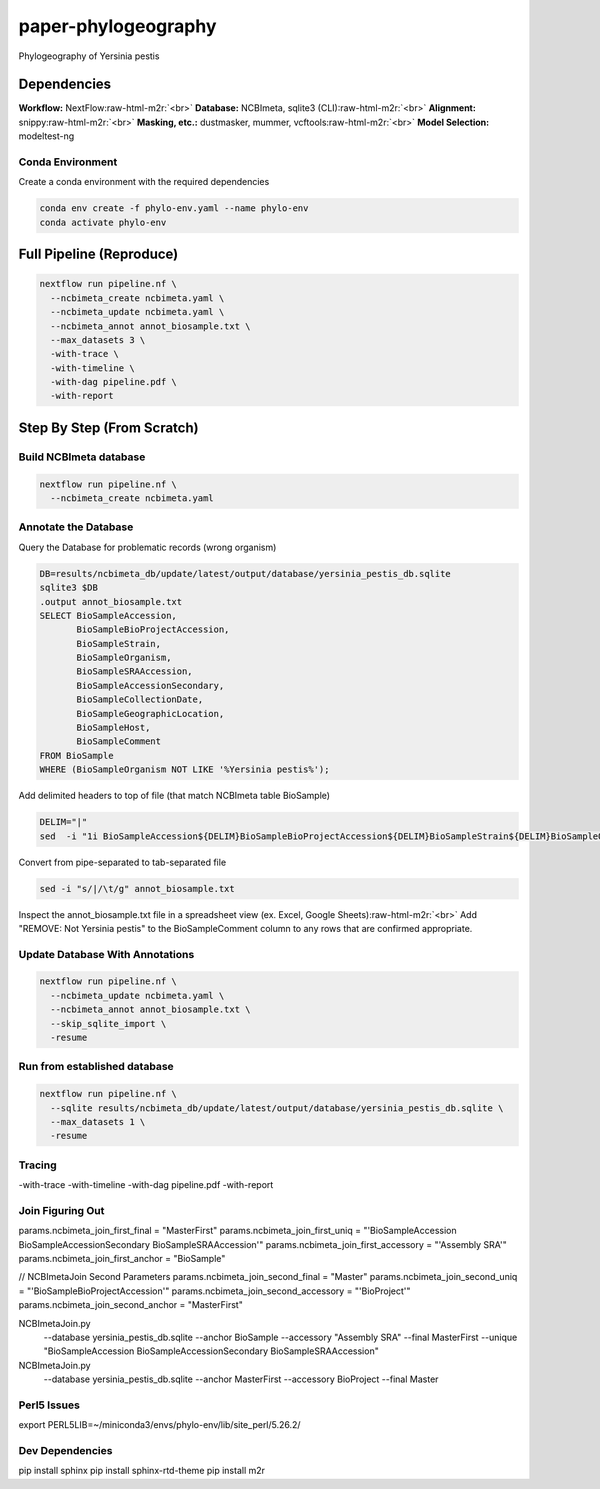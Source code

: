 .. role:: raw-html-m2r(raw)
   :format: html


paper-phylogeography
====================

Phylogeography of Yersinia pestis

Dependencies
------------

**Workflow:** NextFlow\ :raw-html-m2r:`<br>`
**Database:** NCBImeta, sqlite3 (CLI)\ :raw-html-m2r:`<br>`
**Alignment:** snippy\ :raw-html-m2r:`<br>`
**Masking, etc.:** dustmasker, mummer, vcftools\ :raw-html-m2r:`<br>`
**Model Selection:** modeltest-ng  

Conda Environment
^^^^^^^^^^^^^^^^^

Create a conda environment with the required dependencies  

.. code-block::

   conda env create -f phylo-env.yaml --name phylo-env
   conda activate phylo-env

Full Pipeline (Reproduce)
-------------------------

.. code-block::

   nextflow run pipeline.nf \
     --ncbimeta_create ncbimeta.yaml \
     --ncbimeta_update ncbimeta.yaml \
     --ncbimeta_annot annot_biosample.txt \
     --max_datasets 3 \
     -with-trace \
     -with-timeline \
     -with-dag pipeline.pdf \
     -with-report

Step By Step (From Scratch)
---------------------------

Build NCBImeta database
^^^^^^^^^^^^^^^^^^^^^^^

.. code-block::

   nextflow run pipeline.nf \
     --ncbimeta_create ncbimeta.yaml

Annotate the Database
^^^^^^^^^^^^^^^^^^^^^

Query the Database for problematic records (wrong organism)

.. code-block::

   DB=results/ncbimeta_db/update/latest/output/database/yersinia_pestis_db.sqlite
   sqlite3 $DB
   .output annot_biosample.txt
   SELECT BioSampleAccession,
          BioSampleBioProjectAccession,
          BioSampleStrain,
          BioSampleOrganism,
          BioSampleSRAAccession,
          BioSampleAccessionSecondary,
          BioSampleCollectionDate,
          BioSampleGeographicLocation,
          BioSampleHost,
          BioSampleComment
   FROM BioSample
   WHERE (BioSampleOrganism NOT LIKE '%Yersinia pestis%');

Add delimited headers to top of file (that match NCBImeta table BioSample)

.. code-block::

   DELIM="|"
   sed  -i "1i BioSampleAccession${DELIM}BioSampleBioProjectAccession${DELIM}BioSampleStrain${DELIM}BioSampleOrganism${DELIM}BioSampleSRAAccession${DELIM}BioSampleAccessionSecondary${DELIM}BioSampleCollectionDate${DELIM}BioSampleGeographicLocation${DELIM}BioSampleHost${DELIM}BioSampleComment" annot_biosample.txt

Convert from pipe-separated to tab-separated file

.. code-block::

   sed -i "s/|/\t/g" annot_biosample.txt

Inspect the annot_biosample.txt file in a spreadsheet view (ex. Excel, Google Sheets)\ :raw-html-m2r:`<br>`
Add "REMOVE: Not Yersinia pestis" to the BioSampleComment column to any rows that are confirmed appropriate.  

Update Database With Annotations
^^^^^^^^^^^^^^^^^^^^^^^^^^^^^^^^

.. code-block::

   nextflow run pipeline.nf \
     --ncbimeta_update ncbimeta.yaml \
     --ncbimeta_annot annot_biosample.txt \
     --skip_sqlite_import \
     -resume

Run from established database
^^^^^^^^^^^^^^^^^^^^^^^^^^^^^

.. code-block::

   nextflow run pipeline.nf \
     --sqlite results/ncbimeta_db/update/latest/output/database/yersinia_pestis_db.sqlite \
     --max_datasets 1 \
     -resume

Tracing
^^^^^^^

-with-trace
-with-timeline
-with-dag pipeline.pdf
-with-report

Join Figuring Out
^^^^^^^^^^^^^^^^^

params.ncbimeta_join_first_final = "MasterFirst"
params.ncbimeta_join_first_uniq = "'BioSampleAccession BioSampleAccessionSecondary BioSampleSRAAccession'"
params.ncbimeta_join_first_accessory = "'Assembly SRA'"
params.ncbimeta_join_first_anchor = "BioSample"

// NCBImetaJoin Second Parameters
params.ncbimeta_join_second_final = "Master"
params.ncbimeta_join_second_uniq = "'BioSampleBioProjectAccession'"
params.ncbimeta_join_second_accessory = "'BioProject'"
params.ncbimeta_join_second_anchor = "MasterFirst"

NCBImetaJoin.py \
  --database yersinia_pestis_db.sqlite \
  --anchor BioSample \
  --accessory "Assembly SRA" \
  --final MasterFirst \
  --unique "BioSampleAccession BioSampleAccessionSecondary BioSampleSRAAccession"

NCBImetaJoin.py \
  --database yersinia_pestis_db.sqlite \
  --anchor MasterFirst \
  --accessory BioProject \
  --final Master \

Perl5 Issues
^^^^^^^^^^^^

export PERL5LIB=~/miniconda3/envs/phylo-env/lib/site_perl/5.26.2/

Dev Dependencies
^^^^^^^^^^^^^^^^

pip install sphinx
pip install sphinx-rtd-theme
pip install m2r
